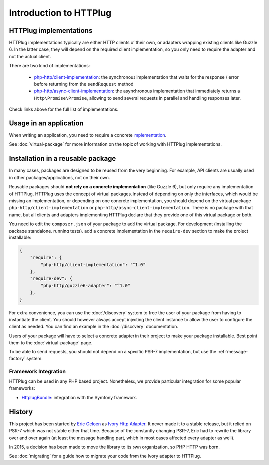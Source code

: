Introduction to HTTPlug
=======================

HTTPlug implementations
-----------------------

HTTPlug implementations typically are either HTTP clients of their own, or adapters wrapping existing clients
like Guzzle 6. In the latter case, they will depend on the required client implementation,
so you only need to require the adapter and not the actual client.


There are two kind of implementations:

 - `php-http/client-implementation`_:
   the synchronous implementation that waits for the response / error before returning from the ``sendRequest`` method.

 - `php-http/async-client-implementation`_:
   the asynchronous implementation that immediately returns a ``Http\Promise\Promise``,
   allowing to send several requests in parallel and handling responses later.

Check links above for the full list of implementations.

.. _`php-http/client-implementation`: https://packagist.org/providers/php-http/client-implementation
.. _`php-http/async-client-implementation`: https://packagist.org/providers/php-http/async-client-implementation:

Usage in an application
-----------------------

When writing an application, you need to require a concrete implementation_.

See :doc:`virtual-package` for more information on the topic of working with HTTPlug implementations.

Installation in a reusable package
----------------------------------

In many cases, packages are designed to be reused from the very beginning.
For example, API clients are usually used in other packages/applications, not on their own.

Reusable packages should **not rely on a concrete implementation** (like Guzzle 6),
but only require any implementation of HTTPlug. HTTPlug uses the concept of virtual packages.
Instead of depending on only the interfaces, which would be missing an implementation,
or depending on one concrete implementation, you should depend on the virtual package ``php-http/client-implementation``
or ``php-http/async-client-implementation``. There is no package with that name,
but all clients and adapters implementing HTTPlug declare that they provide one of this virtual package or both.

You need to edit the ``composer.json`` of your package to add the virtual package.
For development (installing the package standalone, running tests),
add a concrete implementation in the ``require-dev`` section to make the project installable:

.. code-block:: json

    {
        "require": {
            "php-http/client-implementation": "^1.0"
        },
        "require-dev": {
            "php-http/guzzle6-adapter": "^1.0"
        },
    }

For extra convenience, you can use the :doc:`/discovery` system to free the user of your
package from having to instantiate the client.
You should however always accept injecting the client instance to allow the user to configure the client as needed.
You can find an example in the :doc:`/discovery` documentation.

Users of your package will have to select a concrete adapter in their project to make your package installable.
Best point them to the :doc:`virtual-package` page.

To be able to send requests, you should not depend on a specific PSR-7 implementation,
but use the :ref:`message-factory` system.

Framework Integration
^^^^^^^^^^^^^^^^^^^^^

HTTPlug can be used in any PHP based project.
Nonetheless, we provide particular integration for some popular frameworks:

- HttplugBundle_: integration with the Symfony framework.

History
-------

This project has been started by `Eric Geloen`_ as `Ivory Http Adapter`_. It never made it to a stable release,
but it relied on PSR-7 which was not stable either that time. Because of the constantly changing PSR-7,
Eric had to rewrite the library over and over again (at least the message handling part,
which in most cases affected every adapter as well).

In 2015, a decision has been made to move the library to its own organization, so PHP HTTP was born.

See :doc:`migrating` for a guide how to migrate your code from the Ivory adapter to HTTPlug.

.. _implementation: https://packagist.org/providers/php-http/client-implementation
.. _HttplugBundle: https://github.com/php-http/HttplugBundle
.. _`Eric Geloen`: https://github.com/egeloen
.. _`Ivory Http Adapter`: https://github.com/egeloen/ivory-http-adapter).
